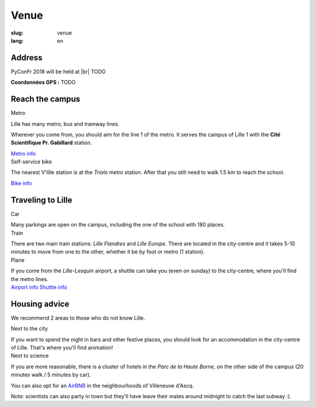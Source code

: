 Venue
#####

:slug: venue 
:lang: en

.. |br| raw:: html

   <br />

Address
=======
.. container:: wrap-flex-between wrap-address

  .. container::

    PyConFr 2018 will be held at |br| TODO

    **Coordonnées GPS :** TODO

  .. container::

    .. html::

      <iframe width="100%" height="300px" frameBorder="0" src="https://umap.openstreetmap.fr/fr/map/carte-sans-nom_205751?scaleControl=false&miniMap=false&scrollWheelZoom=false&zoomControl=true&allowEdit=false&moreControl=true&searchControl=null&tilelayersControl=null&embedControl=null&datalayersControl=true&onLoadPanel=undefined&captionBar=false#13/50.6222/3.1005"></iframe>


Reach the campus
================

.. container:: wrap-flex-between

  .. container:: width-300 metro p-first

    Metro

    Lille has many metro, bus and tramway lines.

    Wherever you come from, you should aim for the line 1 of the metro. It serves
    the campus of Lille 1 with the **Cité Scientifique Pr. Gabillard** station.

    .. image:: /images/venir/metro.svg

    .. image:: /images/venir/metro_plan.png
        :alt: Map of Lille metro

    `Metro info <https://www.transpole.fr/>`_

  .. container:: width-300 university p-first

    Self-service bike

    The nearest V'lille station is at the *Triolo* metro station. After that you
    still need to walk 1.5 km to reach the school.

    .. image:: /images/venir/university.svg

    `Bike info <https://www.transpole.fr/cms/institutionnel/fr/reseau-transpole/3-services-velos/>`_

Traveling to Lille
==================
.. container:: wrap-flex-between

  .. container:: p-first card

    Car

    .. container:: card-body

      .. image:: /images/venir/car.svg

      .. :: Paragraphes sur les arrivées depuis telle direction ou telle autre ?

      Many parkings are open on the campus, including the one of the school with 180
      places.

  .. container:: p-first card

    Train

    .. container:: card-body

      .. image:: /images/venir/train.svg

      There are two main train stations: *Lille Flandres* and *Lille Europe*. There
      are located in the city-centre and it takes 5-10 minutes to move from one to the
      other, whether it be by foot or metro (1 station).

  .. container:: p-first card

    Plane

    .. container:: card-body

      .. image:: /images/venir/plane.svg

      If you come from the *Lille-Lesquin* airport, a shuttle can take you (even on
      sunday) to the city-centre, where you'll find the metro lines.

    .. container:: link wrap-flex

      `Airport info <http://www.lille.aeroport.fr/>`_
      `Shuttle info <http://www.lille.aeroport.fr/acceder-a-l-aeroport/navette/>`_

Housing advice
==============

We recommend 2 areas to those who do not know Lille.

.. container:: wrap-flex-between end-picto

  .. container::

    .. container:: p-first

      Next to the city

      If you want to spend the night in bars and other festive places, you should look
      for an accommodation in the city-centre of Lille. That's where you'll find
      animation!

    .. container:: p-first

      Next to science

      If you are more reasonable, there is a cluster of hotels in the *Parc de la
      Haute Borne*, on the other side of the campus (20 minutes walk / 5 minutes by
      car).

      You can also opt for an `AirBNB`_ in the neighbourhoods of Villeneuve d'Ascq.

      .. _`AirBNB`: https://www.airbnb.fr/s/20-Rue-Guglielmo-Marconi--Villeneuve-d'Ascq--France/homes?query=20%20Rue%20Guglielmo%20Marconi%2C%20Villeneuve-d%27Ascq%2C%20France&refinement_paths%5B%5D=%2Fhomes&allow_override%5B%5D=&place_id=ChIJF8PqN0_WwkcRlLzB7K9ZCco&s_tag=xxMTV_jg

      Note: scientists can also party in town but they'll have leave their mates
      around midnight to catch the last subway :).

  .. image:: /images/venir/house.svg
